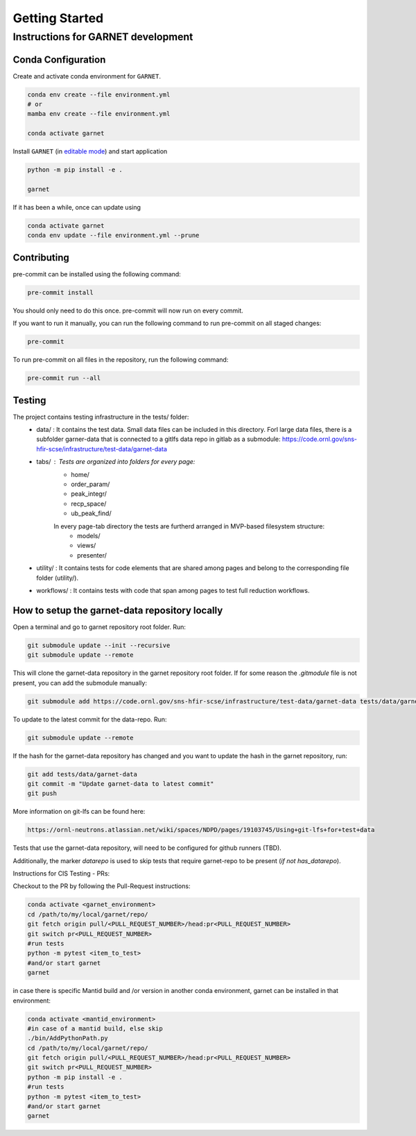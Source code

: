 Getting Started
===============

.. _getting_started:



Instructions for GARNET development
-----------------------------------

Conda Configuration
```````````````````
Create and activate conda environment for ``GARNET``.

.. code-block:: sh

    conda env create --file environment.yml
    # or
    mamba env create --file environment.yml

    conda activate garnet

Install ``GARNET`` (in `editable mode <https://pip.pypa.io/en/stable/cli/pip_install/#cmdoption-e>`_) and start application

.. code-block:: sh

    python -m pip install -e .

    garnet

If it has been a while, once can update using

.. code-block:: sh

    conda activate garnet
    conda env update --file environment.yml --prune


Contributing
````````````
pre-commit can be installed using the following command:

.. code-block:: sh

    pre-commit install

You should only need to do this once. pre-commit will now run on every commit.

If you want to run it manually, you can run the following command to run pre-commit on all staged changes:

.. code-block:: sh

    pre-commit

To run pre-commit on all files in the repository, run the following command:

.. code-block:: sh

    pre-commit run --all


Testing
```````

The project contains testing infrastructure in the tests/ folder:
    * data/ : It contains the test data. Small data files can be included in this directory. Forl large data files, there is a subfolder garner-data that is connected to a gitlfs data repo in gitlab as a submodule: https://code.ornl.gov/sns-hfir-scse/infrastructure/test-data/garnet-data
    * tabs/ : Tests are organized into folders for every page:
        * home/
        * order_param/
        * peak_integr/
        * recp_space/
        * ub_peak_find/

        In every page-tab directory the tests are furtherd arranged in MVP-based filesystem structure:
            * models/
            * views/
            * presenter/

    * utility/ : It contains tests for code elements that are shared among pages and belong to the corresponding file folder (utility/).
    * workflows/ : It contains tests with code that span among pages to test full reduction workflows.


How to setup the garnet-data repository locally
`````````````````````````````````````````````````

Open a terminal and go to garnet repository root folder. Run:

.. code-block:: sh

     git submodule update --init --recursive
     git submodule update --remote

This will clone the garnet-data repository in the garnet repository root folder. If for some reason the `.gitmodule` file is not present, you can add the submodule manually:

.. code-block:: sh

    git submodule add https://code.ornl.gov/sns-hfir-scse/infrastructure/test-data/garnet-data tests/data/garnet-data

To update to the latest commit for the data-repo. Run:

.. code-block:: sh

     git submodule update --remote

If the hash for the garnet-data repository has changed and you want to update the hash in the garnet repository, run:

.. code-block:: sh

        git add tests/data/garnet-data
        git commit -m "Update garnet-data to latest commit"
        git push

More information on git-lfs can be found here:

.. code-block:: sh

    https://ornl-neutrons.atlassian.net/wiki/spaces/NDPD/pages/19103745/Using+git-lfs+for+test+data


Tests that use the garnet-data repository, will need to be configured for github runners (TBD).

Additionally, the marker `datarepo` is used to skip tests that require garnet-repo to be present (`if not has_datarepo`).

Instructions for CIS Testing - PRs:

Checkout to the PR by following the Pull-Request instructions:

.. code-block:: sh

    conda activate <garnet_environment>
    cd /path/to/my/local/garnet/repo/
    git fetch origin pull/<PULL_REQUEST_NUMBER>/head:pr<PULL_REQUEST_NUMBER>
    git switch pr<PULL_REQUEST_NUMBER>
    #run tests
    python -m pytest <item_to_test>
    #and/or start garnet
    garnet

in case there is specific Mantid build and /or version in another conda environment, garnet can be installed in that environment:

.. code-block:: sh

    conda activate <mantid_environment>
    #in case of a mantid build, else skip
    ./bin/AddPythonPath.py
    cd /path/to/my/local/garnet/repo/
    git fetch origin pull/<PULL_REQUEST_NUMBER>/head:pr<PULL_REQUEST_NUMBER>
    git switch pr<PULL_REQUEST_NUMBER>
    python -m pip install -e .
    #run tests
    python -m pytest <item_to_test>
    #and/or start garnet
    garnet
